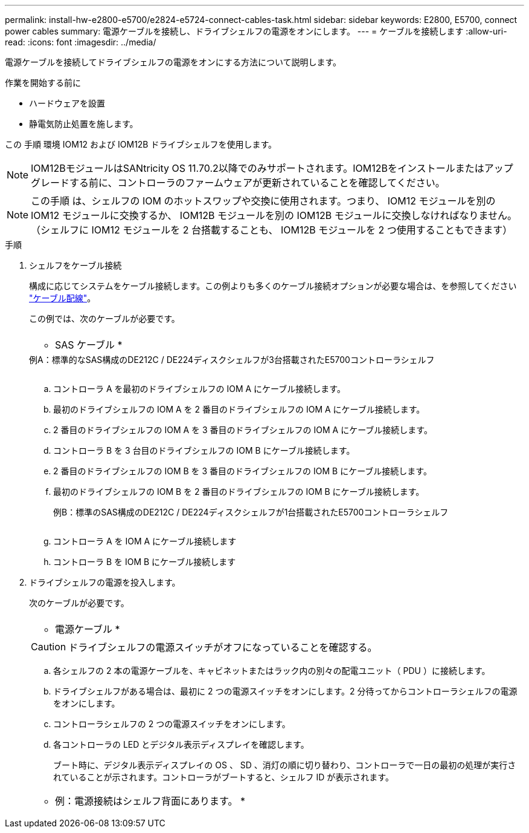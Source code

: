 ---
permalink: install-hw-e2800-e5700/e2824-e5724-connect-cables-task.html 
sidebar: sidebar 
keywords: E2800, E5700, connect power cables 
summary: 電源ケーブルを接続し、ドライブシェルフの電源をオンにします。 
---
= ケーブルを接続します
:allow-uri-read: 
:icons: font
:imagesdir: ../media/


[role="lead"]
電源ケーブルを接続してドライブシェルフの電源をオンにする方法について説明します。

.作業を開始する前に
* ハードウェアを設置
* 静電気防止処置を施します。


この 手順 環境 IOM12 および IOM12B ドライブシェルフを使用します。


NOTE: IOM12BモジュールはSANtricity OS 11.70.2以降でのみサポートされます。IOM12Bをインストールまたはアップグレードする前に、コントローラのファームウェアが更新されていることを確認してください。


NOTE: この手順 は、シェルフの IOM のホットスワップや交換に使用されます。つまり、 IOM12 モジュールを別の IOM12 モジュールに交換するか、 IOM12B モジュールを別の IOM12B モジュールに交換しなければなりません。（シェルフに IOM12 モジュールを 2 台搭載することも、 IOM12B モジュールを 2 つ使用することもできます）

.手順
. シェルフをケーブル接続
+
構成に応じてシステムをケーブル接続します。この例よりも多くのケーブル接続オプションが必要な場合は、を参照してください link:../install-hw-cabling/index.html["ケーブル配線"]。

+
この例では、次のケーブルが必要です。

+
|===


 a| 
image:../media/sas_cable.png[""]
 a| 
* SAS ケーブル *

|===
+
.例A：標準的なSAS構成のDE212C / DE224ディスクシェルフが3台搭載されたE5700コントローラシェルフ
image:../media/example_a_28_57.png[""]

+
.. コントローラ A を最初のドライブシェルフの IOM A にケーブル接続します。
.. 最初のドライブシェルフの IOM A を 2 番目のドライブシェルフの IOM A にケーブル接続します。
.. 2 番目のドライブシェルフの IOM A を 3 番目のドライブシェルフの IOM A にケーブル接続します。
.. コントローラ B を 3 台目のドライブシェルフの IOM B にケーブル接続します。
.. 2 番目のドライブシェルフの IOM B を 3 番目のドライブシェルフの IOM B にケーブル接続します。
.. 最初のドライブシェルフの IOM B を 2 番目のドライブシェルフの IOM B にケーブル接続します。


+
.例B：標準のSAS構成のDE212C / DE224ディスクシェルフが1台搭載されたE5700コントローラシェルフ
image:../media/example_b_57_28.png[""]

+
.. コントローラ A を IOM A にケーブル接続します
.. コントローラ B を IOM B にケーブル接続します


. ドライブシェルフの電源を投入します。
+
次のケーブルが必要です。

+
|===


 a| 
image:../media/power_cable_inst-hw-e2800-e5700.png[""]
 a| 
* 電源ケーブル *

|===
+

CAUTION: ドライブシェルフの電源スイッチがオフになっていることを確認する。

+
.. 各シェルフの 2 本の電源ケーブルを、キャビネットまたはラック内の別々の配電ユニット（ PDU ）に接続します。
.. ドライブシェルフがある場合は、最初に 2 つの電源スイッチをオンにします。2 分待ってからコントローラシェルフの電源をオンにします。
.. コントローラシェルフの 2 つの電源スイッチをオンにします。
.. 各コントローラの LED とデジタル表示ディスプレイを確認します。
+
ブート時に、デジタル表示ディスプレイの OS 、 SD 、消灯の順に切り替わり、コントローラで一日の最初の処理が実行されていることが示されます。コントローラがブートすると、シェルフ ID が表示されます。



+
|===


 a| 
* 例：電源接続はシェルフ背面にあります。 *image:../media/trafford_power.png[""]

|===

